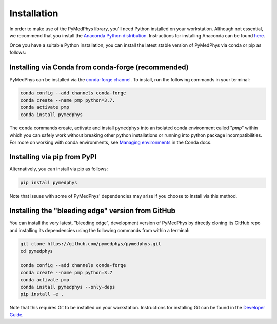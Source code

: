 ============
Installation
============

In order to make use of the PyMedPhys library, you'll need Python installed on
your workstation. Although not essential, we recommend that you install the
`Anaconda Python distribution`_. Instructions for installing Anaconda can be
found `here`_.

.. _`Anaconda Python distribution`: https://www.anaconda.com/distribution/
.. _`here`: ../developer/contributing.html#python-anaconda

Once you have a suitable Python installation, you can install the latest stable
version of PyMedPhys via conda or pip as follows:

Installing via Conda from conda-forge (recommended)
---------------------------------------------------

PyMedPhys can be installed via the `conda-forge channel`_. To install, run the
following commands in your terminal:

.. _`conda-forge channel`: https://conda-forge.org/

.. code:: bash

    conda config --add channels conda-forge
    conda create --name pmp python=3.7.
    conda activate pmp
    conda install pymedphys

The ``conda`` commands create, activate and install ``pymedphys`` into an
isolated conda environment called "*pmp*" within which you can safely work
without breaking other python installations or running into python package
incompatibilities. For more on working with conda environments, see
`Managing environments`_ in the Conda docs.

.. _`Managing environments`: https://docs.conda.io/projects/conda/en/latest/user-guide/tasks/manage-environments.html

Installing via pip from PyPI
----------------------------

Alternatively, you can install via pip as follows:

.. code:: bash

    pip install pymedphys


Note that issues with some of PyMedPhys' dependencies may arise if you choose
to install via this method.


Installing the "bleeding edge" version from GitHub
--------------------------------------------------

You can install the very latest, "bleeding edge", development version of
PyMedPhys by directly cloning its GitHub repo and installing its dependencies
using the following commands from within a terminal:

.. code:: bash

    git clone https://github.com/pymedphys/pymedphys.git
    cd pymedphys

    conda config --add channels conda-forge
    conda create --name pmp python=3.7
    conda activate pmp
    conda install pymedphys --only-deps
    pip install -e .


Note that this requires Git to be installed on your workstation. Instructions
for installing Git can be found in the `Developer Guide`_.

.. _`Developer Guide`: ../developer/contributing.html#chocolatey
